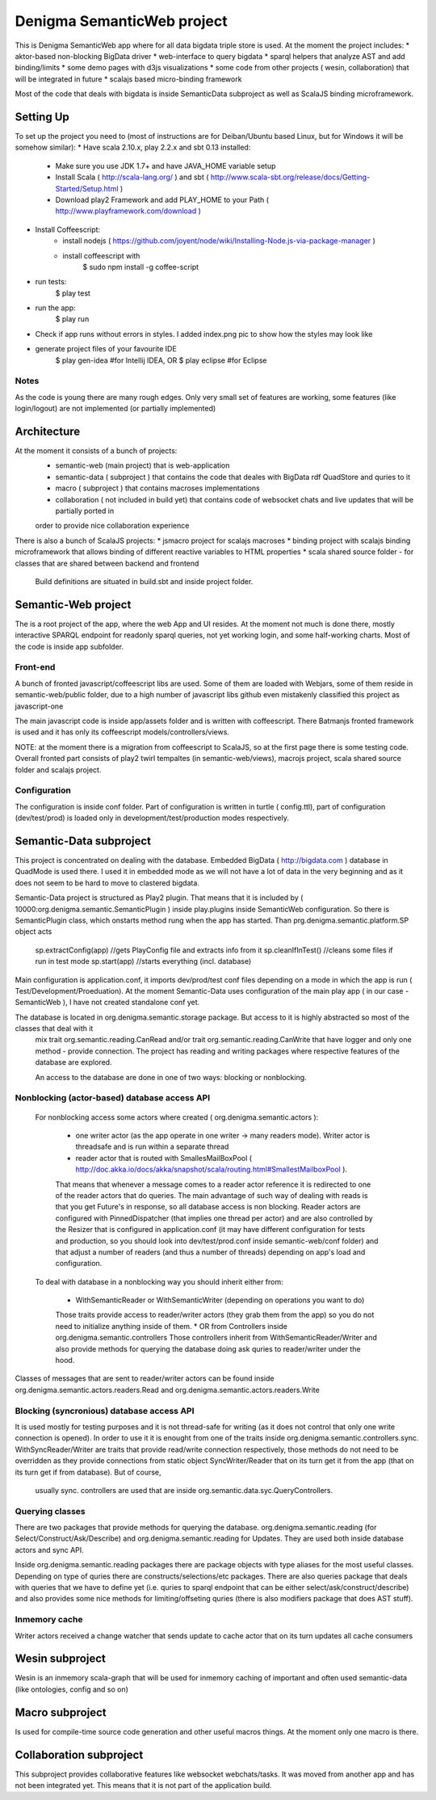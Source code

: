 Denigma SemanticWeb project
###########################

This is Denigma SemanticWeb app where for all data bigdata triple store is used.
At the moment the project includes:
* aktor-based non-blocking BigData driver
* web-interface to query bigdata
* sparql helpers that analyze AST and add binding/limits
* some demo pages with d3js visualizations
* some code from other projects ( wesin, collaboration) that will be integrated in future
* scalajs based micro-binding framework

Most of the code that deals with bigdata is inside SemanticData subproject as well as ScalaJS binding microframework.

Setting Up
==========

To set up the project you need to (most of instructions are for Deiban/Ubuntu based Linux, but for Windows it will be somehow similar):
* Have scala 2.10.x, play 2.2.x and sbt 0.13 installed:
    - Make sure you use JDK 1.7+ and have JAVA_HOME variable setup
    - Install Scala ( http://scala-lang.org/ ) and sbt ( http://www.scala-sbt.org/release/docs/Getting-Started/Setup.html )
    - Download play2 Framework and add PLAY_HOME to your Path (  http://www.playframework.com/download )
* Install Coffeescript:
    - install nodejs ( https://github.com/joyent/node/wiki/Installing-Node.js-via-package-manager )
    - install coffeescript with
        $  sudo npm install -g coffee-script
* run tests:
    $ play test
* run the app:
    $ play run
* Check if app runs without errors in styles. I added index.png pic to show how the styles may look like
* generate project files of your favourite IDE
    $ play gen-idea #for Intellij IDEA, OR
    $ play eclipse #for Eclipse

Notes
-----

As the code is young there are many rough edges. Only very small set of features are working, some features (like login/logout)
are not implemented (or partially implemented)


Architecture
============
At the moment it consists of a bunch of projects:
 * semantic-web (main project) that is web-application
 * semantic-data ( subproject ) that contains the code that deales with BigData rdf QuadStore and quries to it
 * macro ( subproject ) that contains macroses implementations
 * collaboration ( not included in build yet) that contains code of websocket chats and live updates that will be partially ported in
 order to provide nice collaboration experience

There is also a bunch of ScalaJS projects:
* jsmacro project for scalajs macroses
* binding project with scalajs binding microframework that allows binding of different reactive variables to HTML properties
* scala shared source folder - for classes that are shared between backend and frontend

 Build definitions are situated in build.sbt and inside project folder.

Semantic-Web project
====================

The is a root project of the app, where the web App and UI resides.
At the moment not much is done there, mostly interactive SPARQL endpoint for readonly sparql queries, not yet working login, and some half-working charts.
Most of the code is inside app subfolder.

Front-end
---------

A bunch of fronted javascript/coffeescript libs are used. Some of them are loaded with Webjars, some of them reside in semantic-web/public
folder, due to a high number of javascript libs github even mistakenly classified this project as javascript-one

The main javascript code is inside app/assets folder and is written with coffeescript. There Batmanjs fronted framework is used and
it has only its coffeescript models/controllers/views.

NOTE: at the moment there is a migration from coffeescript to ScalaJS, so at the first page there is some testing code.
Overall fronted part consists of play2 twirl tempaltes (in semantic-web/views), macrojs project, scala shared source folder and scalajs project.


Configuration
-------------

The configuration is inside conf folder. Part of configuration is written in turtle ( config.ttl), part of configuration (dev/test/prod)
is loaded only in development/test/production modes respectively.

Semantic-Data subproject
========================
This project is concentrated on dealing with the database. Embedded BigData ( http://bigdata.com ) database in QuadMode is used there.
I used it in embedded mode as we will not have a lot of data in the very beginning and as it does not seem to be hard to move to clastered bigdata.

Semantic-Data project is structured as Play2 plugin. That means that it is included by ( 10000:org.denigma.semantic.SemanticPlugin ) inside play.plugins inside SemanticWeb configuration.
So there is SemanticPlugin class, which onstarts method rung when the app has started.
Than prg.denigma.semantic.platform.SP object acts
    sp.extractConfig(app) //gets PlayConfig file and extracts info from it
    sp.cleanIfInTest() //cleans some files if run in test mode
    sp.start(app) //starts everything (incl. database)
Main configuration is application.conf, it imports dev/prod/test conf files depending on a mode in which the app is run ( Test/Development/Proeduation).
At the moment Semantic-Data uses configuration of the main play app ( in our case - SemanticWeb ), I have not created standalone conf yet.

The database is located in org.denigma.semantic.storage package. But access to it is highly abstracted so most of the classes that deal with it
 mix trait org.semantic.reading.CanRead and/or trait org.semantic.reading.CanWrite that have logger and only one method - provide connection.
 The project has reading and writing packages where respective features of the database are explored.

 An access to the database are done in one of two ways: blocking or nonblocking.

Nonblocking (actor-based) database access API
---------------------------------------------

 For nonblocking access some actors where created ( org.denigma.semantic.actors ):

    * one writer actor (as the app operate in one writer -> many readers mode). Writer actor is threadsafe and is run within a separate thread

    * reader actor that is routed with SmallesMailBoxPool ( http://doc.akka.io/docs/akka/snapshot/scala/routing.html#SmallestMailboxPool ).
    That means that whenever a message comes to a reader actor reference it is redirected to one of the reader actors that do queries.
    The main advantage of such way of dealing with reads is that you get Future's in response, so all database access is non blocking.
    Reader actors are configured with PinnedDispatcher (that implies one thread per actor) and are also controlled by the Resizer that is
    configured in application.conf (it may have different configuration for tests and production, so you should look into dev/test/prod.conf
    inside semantic-web/conf folder) and that adjust a number of readers (and thus a number of threads) depending on app's load and configuration.

 To deal with database in a nonblocking way you should inherit either from:

  * WithSemanticReader or WithSemanticWriter (depending on operations you want to do)
  Those traits provide access to reader/writer actors (they grab them from the app) so you do not need to initialize anything inside of them.
  * OR from Controllers inside org.denigma.semantic.controllers
  Those controllers inherit from WithSemanticReader/Writer
  and also provide methods for querying the database doing ask quries to reader/writer under the hood.

Classes of messages that are sent to reader/writer actors can be found
inside org.denigma.semantic.actors.readers.Read and org.denigma.semantic.actors.readers.Write

Blocking (syncronious) database access API
------------------------------------------

It is used mostly for testing purposes and it is not thread-safe for writing (as it does not control that only one write connection is opened).
In order to use it it is enought from one of the traits inside org.denigma.semantic.controllers.sync.
WithSyncReader/Writer are traits that provide read/write connection respectively, those methods do not need to be overridden as they provide
connections from static object SyncWriter/Reader that on its turn get it from the app (that on its turn get if from database). But of course,
 usually sync. controllers are used that are inside org.semantic.data.syc.QueryControllers.

Querying classes
----------------

There are two packages that provide methods for querying the database. org.denigma.semantic.reading (for Select/Construct/Ask/Describe) and
org.denigma.semantic.reading for Updates. They are used both inside database actors and sync API.

Inside org.denigma.semantic.reading packages there are package objects with type aliases for the most useful classes.
Depending on type of quries there are constructs/selections/etc packages. There are also queries package that deals with
queries that we have to define yet (i.e. quries to sparql endpoint that can be either select/ask/construct/describe) and also provides
some nice methods for limiting/offseting quries (there is also modifiers package that does AST stuff).

Inmemory cache
--------------

Writer actors received a change watcher that sends update to cache actor that on its turn updates all cache consumers


Wesin subproject
=================

Wesin is an inmemory scala-graph that will be used for inmemory caching of important and often used semantic-data (like ontologies, config and so on)

Macro subproject
================

Is used for compile-time source code generation and other useful macros things. At the moment only one macro is there.

Collaboration subproject
========================

This subproject provides collaborative features like websocket webchats/tasks. It was moved from another app and has not been integrated yet.
This means that it is not part of the application build.

